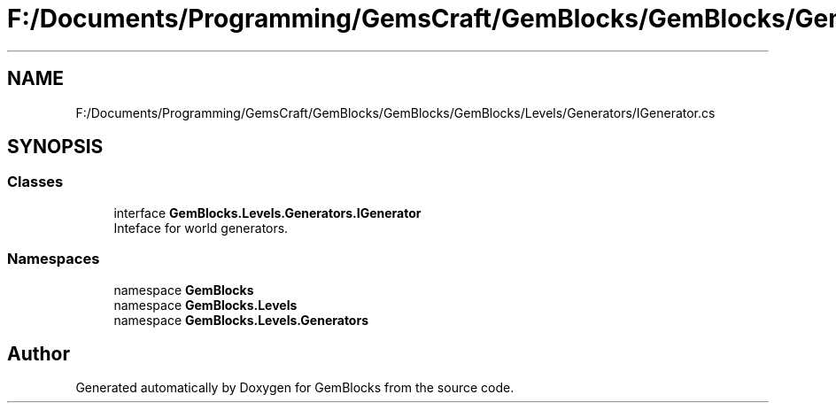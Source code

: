 .TH "F:/Documents/Programming/GemsCraft/GemBlocks/GemBlocks/GemBlocks/Levels/Generators/IGenerator.cs" 3 "Thu Dec 19 2019" "GemBlocks" \" -*- nroff -*-
.ad l
.nh
.SH NAME
F:/Documents/Programming/GemsCraft/GemBlocks/GemBlocks/GemBlocks/Levels/Generators/IGenerator.cs
.SH SYNOPSIS
.br
.PP
.SS "Classes"

.in +1c
.ti -1c
.RI "interface \fBGemBlocks\&.Levels\&.Generators\&.IGenerator\fP"
.br
.RI "Inteface for world generators\&. "
.in -1c
.SS "Namespaces"

.in +1c
.ti -1c
.RI "namespace \fBGemBlocks\fP"
.br
.ti -1c
.RI "namespace \fBGemBlocks\&.Levels\fP"
.br
.ti -1c
.RI "namespace \fBGemBlocks\&.Levels\&.Generators\fP"
.br
.in -1c
.SH "Author"
.PP 
Generated automatically by Doxygen for GemBlocks from the source code\&.
